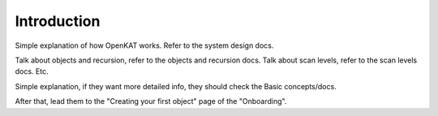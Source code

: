 Introduction
============

Simple explanation of how OpenKAT works.
Refer to the system design docs.

Talk about objects and recursion, refer to the objects and recursion docs.
Talk about scan levels, refer to the scan levels docs.
Etc.

Simple explanation, if they want more detailed info, they should check the Basic concepts/docs.

After that, lead them to the "Creating your first object" page of the "Onboarding".
